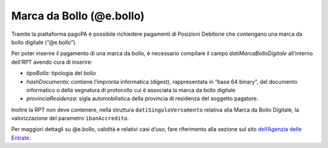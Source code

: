 Marca da Bollo (@e.bollo)
=========================

Tramite la piattaforma pagoPA è possibile richiedere pagamenti di
Posizioni Debitorie che contengano una marca da bollo digitale
(“@e.bollo”).

Per poter inserire il pagamento di una marca da bollo, è necessario
compilare il campo *datiMarcaBolloDigitale* all’interno dell’RPT avendo
cura di inserire:

-  *tipoBollo*: tipologia del bollo
-  *hashDocumento*: contiene l’impronta informatica (digest),
   rappresentata in “base 64 binary”, del documento informatico o della
   segnatura di protocollo cui è associata la marca da bollo digitale
-  *provinciaResidenza*: sigla automobilistica della provincia di
   residenza del soggetto pagatore.

Inoltre la RPT non deve contenere, nella struttura
``datiSingoloVersamento`` relativa alla Marca da Bollo Digitale, la
valorizzazione del parametro ``ibanAccredito``.

Per maggiori dettagli su @e.bollo, validità e relativi casi d’uso, fare
riferimento alla sezione sul sito `dell’Agenzia delle
Entrate <https://www.agenziaentrate.gov.it/portale/web/guest/schede/pagamenti/imposta-di-bollo-per-le-istanze-trasmesse-alla-pa-ebollo-cittadini/che-cose-cittadini>`__.
